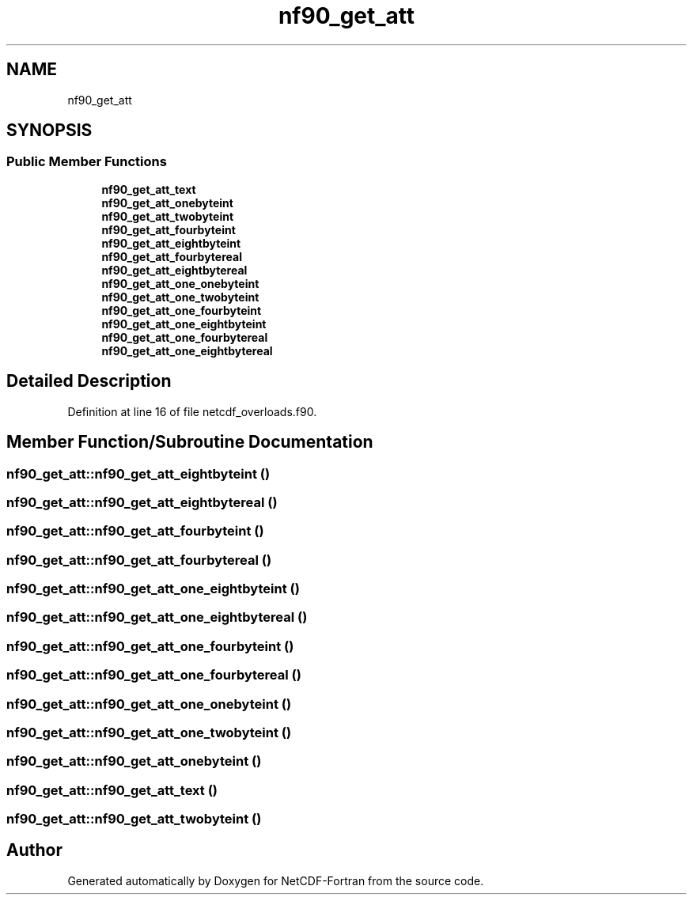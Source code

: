 .TH "nf90_get_att" 3 "Wed Jan 17 2018" "Version 4.5.0-development" "NetCDF-Fortran" \" -*- nroff -*-
.ad l
.nh
.SH NAME
nf90_get_att
.SH SYNOPSIS
.br
.PP
.SS "Public Member Functions"

.in +1c
.ti -1c
.RI "\fBnf90_get_att_text\fP"
.br
.ti -1c
.RI "\fBnf90_get_att_onebyteint\fP"
.br
.ti -1c
.RI "\fBnf90_get_att_twobyteint\fP"
.br
.ti -1c
.RI "\fBnf90_get_att_fourbyteint\fP"
.br
.ti -1c
.RI "\fBnf90_get_att_eightbyteint\fP"
.br
.ti -1c
.RI "\fBnf90_get_att_fourbytereal\fP"
.br
.ti -1c
.RI "\fBnf90_get_att_eightbytereal\fP"
.br
.ti -1c
.RI "\fBnf90_get_att_one_onebyteint\fP"
.br
.ti -1c
.RI "\fBnf90_get_att_one_twobyteint\fP"
.br
.ti -1c
.RI "\fBnf90_get_att_one_fourbyteint\fP"
.br
.ti -1c
.RI "\fBnf90_get_att_one_eightbyteint\fP"
.br
.ti -1c
.RI "\fBnf90_get_att_one_fourbytereal\fP"
.br
.ti -1c
.RI "\fBnf90_get_att_one_eightbytereal\fP"
.br
.in -1c
.SH "Detailed Description"
.PP 
Definition at line 16 of file netcdf_overloads\&.f90\&.
.SH "Member Function/Subroutine Documentation"
.PP 
.SS "nf90_get_att::nf90_get_att_eightbyteint ()"

.SS "nf90_get_att::nf90_get_att_eightbytereal ()"

.SS "nf90_get_att::nf90_get_att_fourbyteint ()"

.SS "nf90_get_att::nf90_get_att_fourbytereal ()"

.SS "nf90_get_att::nf90_get_att_one_eightbyteint ()"

.SS "nf90_get_att::nf90_get_att_one_eightbytereal ()"

.SS "nf90_get_att::nf90_get_att_one_fourbyteint ()"

.SS "nf90_get_att::nf90_get_att_one_fourbytereal ()"

.SS "nf90_get_att::nf90_get_att_one_onebyteint ()"

.SS "nf90_get_att::nf90_get_att_one_twobyteint ()"

.SS "nf90_get_att::nf90_get_att_onebyteint ()"

.SS "nf90_get_att::nf90_get_att_text ()"

.SS "nf90_get_att::nf90_get_att_twobyteint ()"


.SH "Author"
.PP 
Generated automatically by Doxygen for NetCDF-Fortran from the source code\&.
